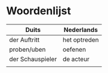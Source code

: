 * Woordenlijst
| Duits            | Nederlands   |
|------------------+--------------|
| der Auftritt     | het optreden |
| proben/uben      | oefenen      |
| der Schauspieler | de acteur    |
|                  |              |
